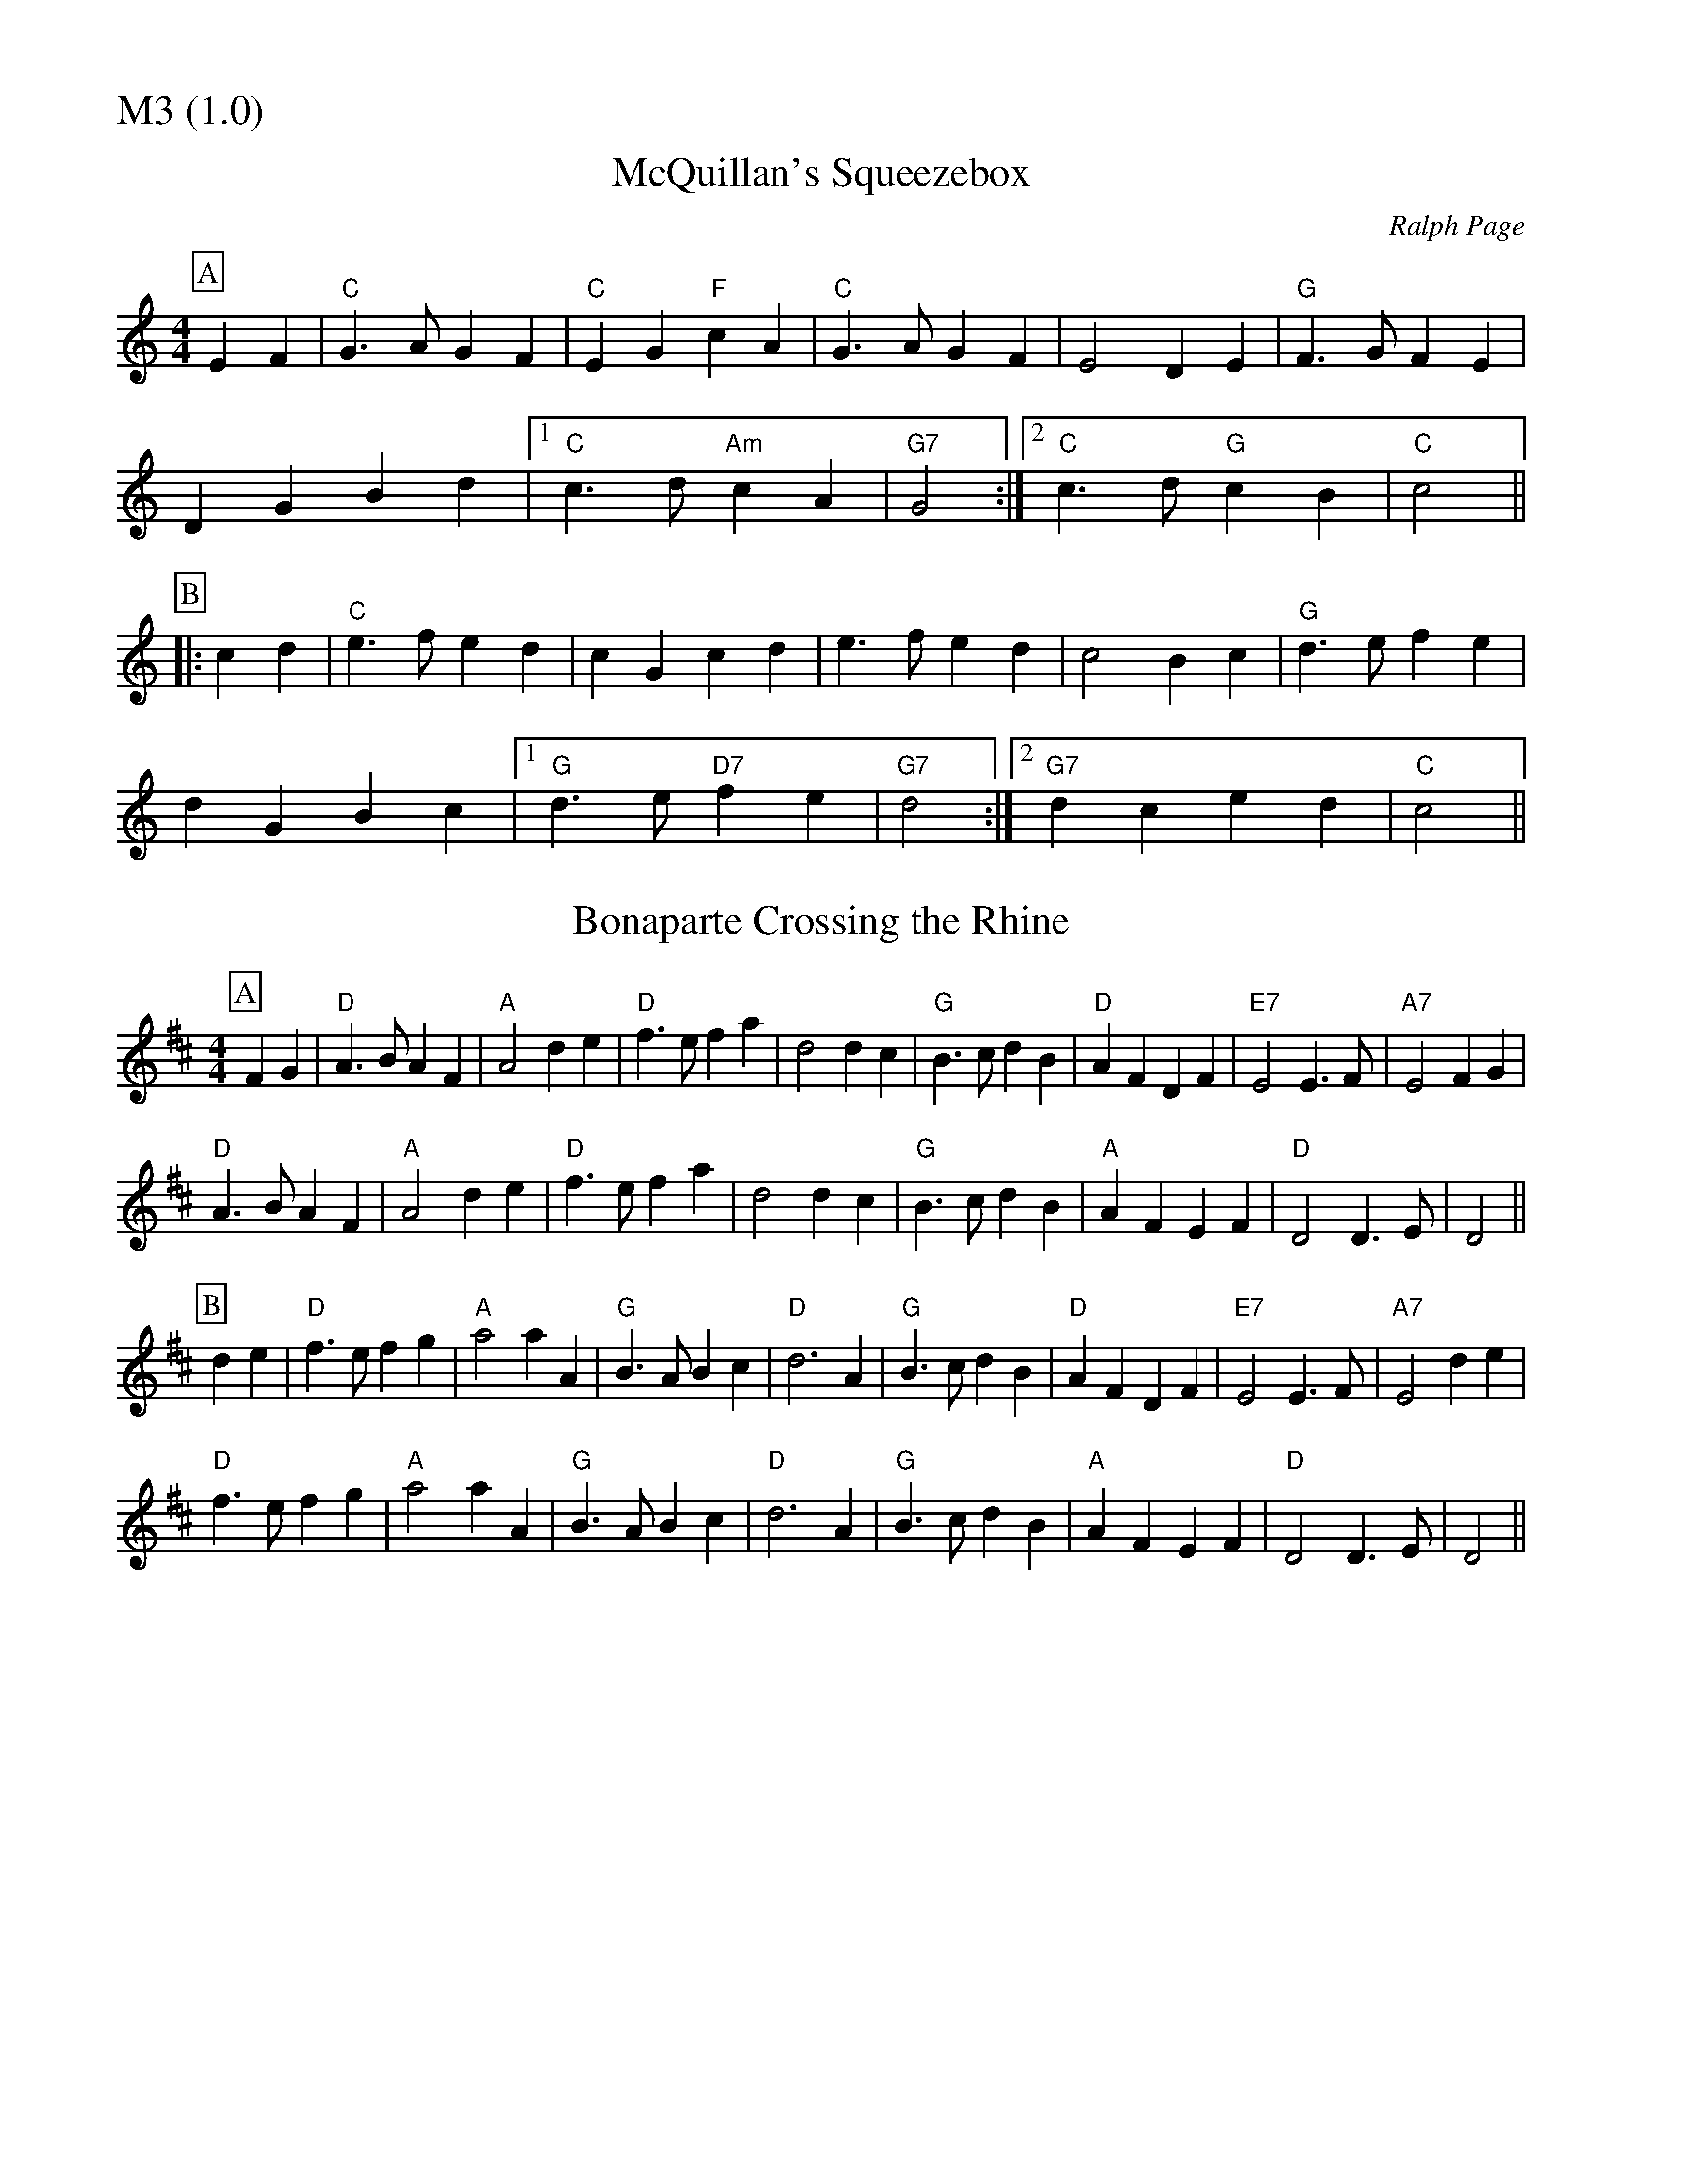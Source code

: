 % Big Round Band: Set M3

%%partsfont * *
%%partsbox 1
%%partsspace -5
%%leftmargin 1.50cm
%%staffwidth 18.00cm
%%topspace 0cm
%%botmargin 0.40cm

%%textfont * 20
%%text M3 (1.0)
%%textfont * 12



X:720
T:McQuillan's Squeezebox
C:Ralph Page
K:C
M:4/4
L:1/4
P:A
EF|"C"G>AGF|"C"EG"F"cA|"C"G>AGF|E2DE|"G"F>GFE|
DGBd|1"C"c>d"Am"cA|"G7"G2:|2"C"c>d"G"cB|"C"c2||
P:B
|:cd|"C"e>fed|cGcd|e>fed|c2Bc|"G"d>efe|
dGBc|1"G"d>e"D7"fe|"G7"d2:|2"G7"dced|"C"c2||

X:721
T:Bonaparte Crossing the Rhine
K:D
M:4/4
L:1/4
P:A
FG|"D"A>BAF|"A"A2de|"D"f>efa|d2dc|"G"B>cdB|"D"AFDF|"E7"E2E>F|"A7"E2FG|
"D"A>BAF|"A"A2de|"D"f>efa|d2dc|"G"B>cdB|"A"AFEF|"D"D2D>E|D2||
P:B
de|"D"f>efg|"A"a2aA|"G"B>ABc|"D"d3A|"G"B>cdB|"D"AFDF|"E7"E2E>F|"A7"E2de|
"D"f>efg|"A"a2aA|"G"B>ABc|"D"d3A|"G"B>cdB|"A"AFEF|"D"D2D>E|D2||




